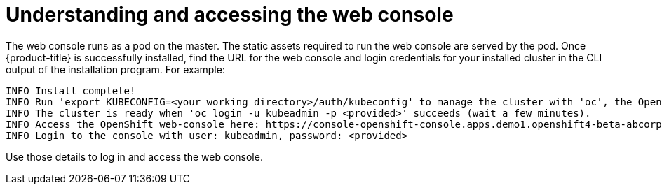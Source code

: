 // Module included in the following assemblies:
// * web_console/web-console.adoc

[id="web-console-overview_{context}"]
= Understanding and accessing the web console

The web console runs as a pod on the master. The static assets required to run
the web console are served by the pod. Once {product-title} is successfully
installed, find the URL for the web console and login credentials for your
installed cluster in the CLI output of the installation program. For example:

----
INFO Install complete!
INFO Run 'export KUBECONFIG=<your working directory>/auth/kubeconfig' to manage the cluster with 'oc', the OpenShift CLI.
INFO The cluster is ready when 'oc login -u kubeadmin -p <provided>' succeeds (wait a few minutes).
INFO Access the OpenShift web-console here: https://console-openshift-console.apps.demo1.openshift4-beta-abcorp.com
INFO Login to the console with user: kubeadmin, password: <provided>
----

Use those details to log in and access the web console.

